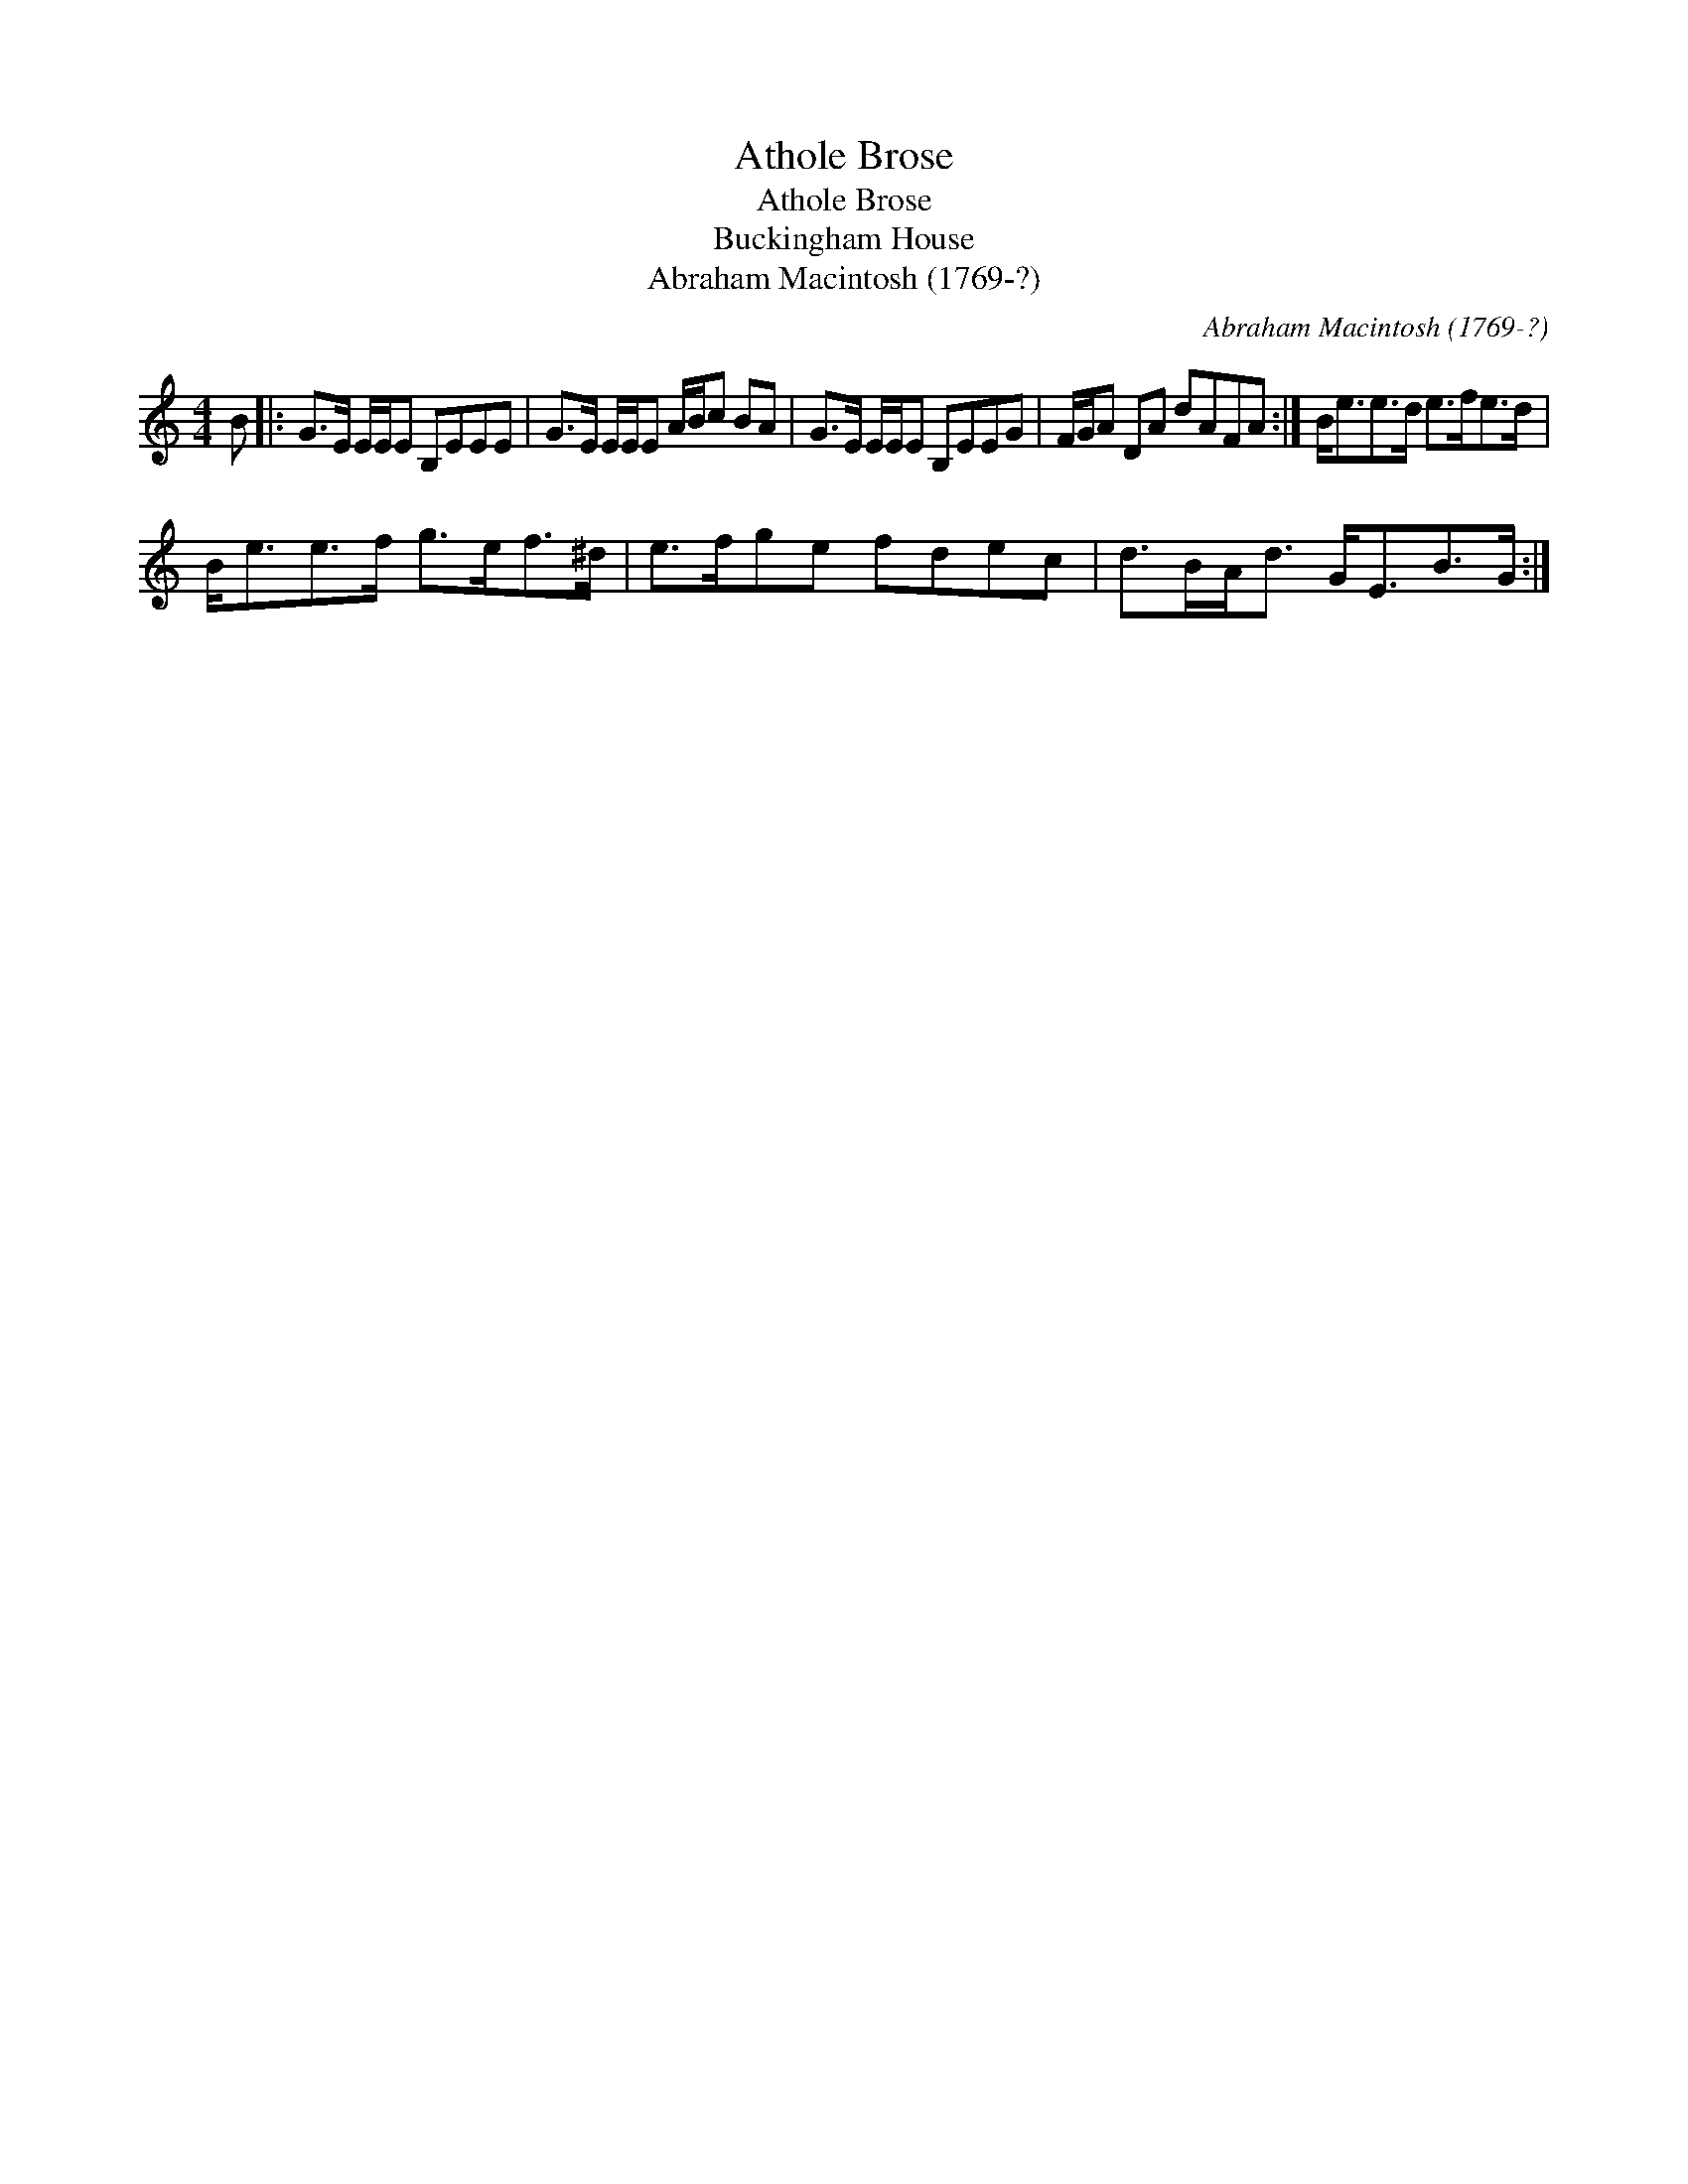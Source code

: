 X:1
T:Athole Brose
T:Athole Brose
T:Buckingham House
T:Abraham Macintosh (1769-?)
C:Abraham Macintosh (1769-?)
L:1/8
M:4/4
K:C
V:1 treble 
V:1
 B |: G>E E/E/E B,EEE | G>E E/E/E A/B/c BA | G>E E/E/E B,EEG | F/G/A DA dAFA :| B<ee>d e>fe>d | %6
 B<ee>f g>ef>^d | e>fge fdec | d>BA<d G<EB>G :| %9

